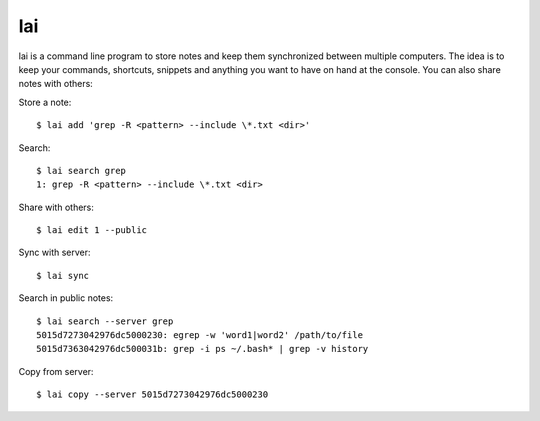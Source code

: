 lai
===

lai is a command line program to store notes and keep them synchronized between multiple computers. The idea is to keep your commands, shortcuts, snippets and anything you want to have on hand at the console. You can also share notes with others::

Store a note::

    $ lai add 'grep -R <pattern> --include \*.txt <dir>'

Search::

    $ lai search grep
    1: grep -R <pattern> --include \*.txt <dir>

Share with others::

    $ lai edit 1 --public

Sync with server::

    $ lai sync

Search in public notes::

    $ lai search --server grep
    5015d7273042976dc5000230: egrep -w 'word1|word2' /path/to/file
    5015d7363042976dc500031b: grep -i ps ~/.bash* | grep -v history

Copy from server::

    $ lai copy --server 5015d7273042976dc5000230


